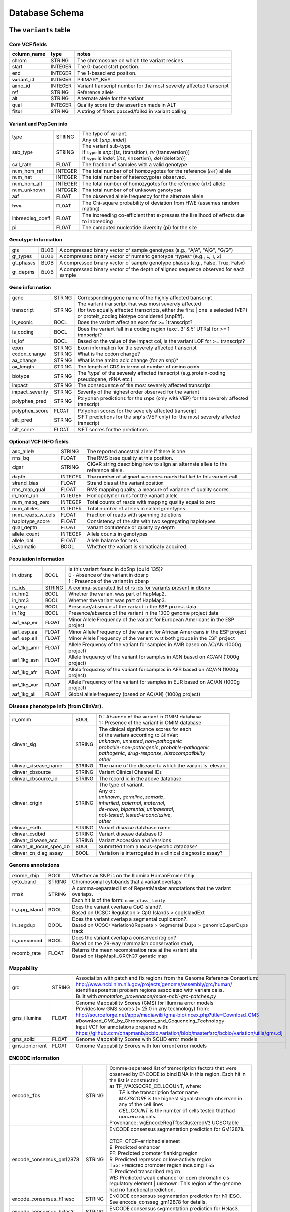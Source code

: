 ###############
Database Schema
###############


The ``variants`` table
----------------------


Core VCF fields
...............
   
========================  ========      ==============================================================================================
column_name               type          notes
========================  ========      ==============================================================================================
chrom                     STRING        The chromosome on which the variant resides
start                     INTEGER       The 0-based start position. 
end                       INTEGER       The 1-based end position.
variant_id                INTEGER       PRIMARY_KEY
anno_id                   INTEGER       Variant transcript number for the most severely affected transcript
ref                       STRING        Reference allele
alt                       STRING        Alternate alele for the variant
qual                      INTEGER       Quality score for the assertion made in ALT
filter                    STRING        A string of filters passed/failed in variant calling
========================  ========      ==============================================================================================



Variant and PopGen info
........................
========================  ========      ==============================================================================================
========================  ========      ==============================================================================================
type                      STRING        | The type of variant.
                                        | Any of: [*snp*, *indel*]
sub_type                  STRING        | The variant sub-type.
                                        | If ``type`` is *snp*:   [*ts*, (transition), *tv* (transversion)]
                                        | If ``type`` is *indel*: [*ins*, (insertion), *del* (deletion)]
call_rate                 FLOAT         The fraction of samples with a valid genotype
num_hom_ref               INTEGER       The total number of of homozygotes for the reference (``ref``) allele
num_het                   INTEGER       The total number of heterozygotes observed.
num_hom_alt               INTEGER       The total number of homozygotes for the reference (``alt``) allele
num_unknown               INTEGER       The total number of of unknown genotypes
aaf                       FLOAT         The observed allele frequency for the alternate allele
hwe                       FLOAT         The Chi-square probability of deviation from HWE (assumes random mating)
inbreeding_coeff          FLOAT         The inbreeding co-efficient that expresses the likelihood of effects due to inbreeding
pi                        FLOAT         The computed nucleotide diversity (pi) for the site
========================  ========      ==============================================================================================



Genotype information
........................
========================  ========      ==============================================================================================
========================  ========      ==============================================================================================
gts                       BLOB          A compressed binary vector of sample genotypes (e.g., "A/A", "A|G", "G/G")
gt_types                  BLOB          A compressed binary vector of numeric genotype "types" (e.g., 0, 1, 2)
gt_phases                 BLOB          A compressed binary vector of sample genotype phases (e.g., False, True, False)
gt_depths                 BLOB          A compressed binary vector of the depth of aligned sequence observed for each sample
========================  ========      ==============================================================================================



Gene information
........................
========================  ========      ==============================================================================================
========================  ========      ==============================================================================================
gene                      STRING        Corresponding gene name of the highly affected transcript
transcript                STRING        | The variant transcript that was most severely affected
                                        | (for two equally affected transcripts, either the first 
										| one is selected (VEP) or protein_coding biotype considered (snpEff).
is_exonic                 BOOL          Does the variant affect an exon for >= 1transcript?
is_coding                 BOOL          Does the variant fall in a coding region (excl. 3' & 5' UTRs) for >= 1 transcript?
is_lof                    BOOL          Based on the value of the impact col, is the variant LOF for >= transcript?
exon                      STRING        Exon information for the severely affected transcript
codon_change              STRING        What is the codon change?
aa_change                 STRING        What is the amino acid change (for an snp)?
aa_length                 STRING        The length of CDS in terms of number of amino acids
biotype                   STRING        The 'type' of the severely affected transcript (e.g.protein-coding, pseudogene, rRNA etc.)
impact                    STRING        The consequence of the most severely affected transcript
impact_severity           STRING        Severity of the highest order observed for the variant
polyphen_pred             STRING        Polyphen predictions for the snps (only with VEP) for the severely affected transcript
polyphen_score            FLOAT         Polyphen scores for the severely affected transcript
sift_pred                 STRING        SIFT predictions for the snp's (VEP only) for the most severely affected transcript
sift_score                FLOAT         SIFT scores for the predictions
========================  ========      ==============================================================================================



Optional VCF INFO fields
........................
========================  ========      ==============================================================================================
========================  ========      ==============================================================================================
anc_allele                STRING        The reported ancestral allele if there is one.
rms_bq                    FLOAT         The RMS base quality at this position.
cigar                     STRING        CIGAR string describing how to align an alternate allele to the reference allele.
depth                     INTEGER       The number of aligned sequence reads that led to this variant call
strand_bias               FLOAT         Strand bias at the variant position
rms_map_qual              FLOAT         RMS mapping quality, a measure of variance of quality scores
in_hom_run                INTEGER       Homopolymer runs for the variant allele
num_mapq_zero             INTEGER       Total counts of reads with mapping quality equal to zero
num_alleles               INTEGER       Total number of alleles in called genotypes
num_reads_w_dels          FLOAT         Fraction of reads with spanning deletions
haplotype_score           FLOAT         Consistency of the site with two segregating haplotypes
qual_depth                FLOAT         Variant confidence or quality by depth
allele_count              INTEGER       Allele counts in genotypes
allele_bal                FLOAT         Allele balance for hets
is_somatic                BOOL          Whether the variant is somatically acquired.
========================  ========      ==============================================================================================



Population information
........................
========================  ========      ==============================================================================================
========================  ========      ==============================================================================================
in_dbsnp                  BOOL          | Is this variant found in dbSnp (build 135)?
                                        | 0 : Absence of the variant in dbsnp
                                        | 1 : Presence of the variant in dbsnp
rs_ids                    STRING        | A comma-separated list of rs ids for variants present in dbsnp
in_hm2                    BOOL          Whether the variant was part of HapMap2.
in_hm3                    BOOL          Whether the variant was part of HapMap3.
in_esp                    BOOL          Presence/absence of the variant in the ESP project data
in_1kg                    BOOL          Presence/absence of the variant in the 1000 genome project data
aaf_esp_ea                FLOAT         Minor Allele Frequency of the variant for European Americans in the ESP project
aaf_esp_aa                FLOAT         Minor Allele Frequency of the variant for African Americans in the ESP project
aaf_esp_all               FLOAT         Minor Allele Frequency of the variant w.r.t both groups in the ESP project
aaf_1kg_amr               FLOAT         Allele Frequency of the variant for samples in AMR based on AC/AN (1000g project)
aaf_1kg_asn               FLOAT         Allele frequency of the variant for samples in ASN based on AC/AN (1000g project)
aaf_1kg_afr               FLOAT         Allele frequency of the variant for samples in AFR based on AC/AN (1000g project)
aaf_1kg_eur               FLOAT         Allele Frequency of the variant for samples in EUR based on AC/AN (1000g project)
aaf_1kg_all               FLOAT         Global allele frequency (based on AC/AN) (1000g project) 
========================  ========      ==============================================================================================



Disease phenotype info (from ClinVar).
........................
========================  ========      ==============================================================================================
========================  ========      ==============================================================================================
in_omim                   BOOL          | 0 : Absence of the variant in OMIM database
                                        | 1 : Presence of the variant in OMIM database
clinvar_sig               STRING        | The clinical significance scores for each
                                        | of the variant according to ClinVar:
                                        | *unknown*, *untested*, *non-pathogenic*
                                        | *probable-non-pathogenic*, *probable-pathogenic*
                                        | *pathogenic*, *drug-response*, *histocompatibility*
                                        | *other*
clinvar_disease_name      STRING        The name of the disease to which the variant is relevant
clinvar_dbsource          STRING        Variant Clinical Channel IDs
clinvar_dbsource_id       STRING        The record id in the above database
clinvar_origin            STRING        | The type of variant.
                                        | Any of:
                                        | *unknown*, *germline*, *somatic*,
                                        | *inherited*, *paternal*, *maternal*,
                                        | *de-novo*, *biparental*, *uniparental*, 
                                        | *not-tested*, *tested-inconclusive*, 
                                        | *other*
clinvar_dsdb              STRING        Variant disease database name
clinvar_dsdbid            STRING        Variant disease database ID
clinvar_disease_acc       STRING        Variant Accession and Versions
clinvar_in_locus_spec_db  BOOL          Submitted from a locus-specific database?
clinvar_on_diag_assay     BOOL          Variation is interrogated in a clinical diagnostic assay?
========================  ========      ==============================================================================================



Genome annotations
........................
========================  ========      ==============================================================================================
========================  ========      ==============================================================================================
exome_chip                BOOL          Whether an SNP is on the Illumina HumanExome Chip
cyto_band                 STRING        Chromosomal cytobands that a variant overlaps
rmsk                      STRING        | A comma-separated list of RepeatMasker annotations that the variant overlaps.
                                        | Each hit is of the form: ``name_class_family``
in_cpg_island             BOOL          | Does the variant overlap a CpG island?.
                                        | Based on UCSC: Regulation > CpG Islands > cpgIslandExt 
in_segdup                 BOOL          | Does the variant overlap a segmental duplication?.
                                        | Based on UCSC: Variation&Repeats > Segmental Dups > genomicSuperDups track
is_conserved              BOOL          | Does the variant overlap a conserved region?
                                        | Based on the 29-way mammalian conservation study
recomb_rate               FLOAT         | Returns the mean recombination rate at the variant site
                                        | Based on HapMapII_GRCh37 genetic map
========================  ========      ==============================================================================================



Mappability
........................
========================  ========      ==============================================================================================
========================  ========      ==============================================================================================
grc                       STRING        | Association with patch and fix regions from the Genome Reference Consortium:
                                        | http://www.ncbi.nlm.nih.gov/projects/genome/assembly/grc/human/
                                        | Identifies potential problem regions associated with variant calls.
                                        | Built with `annotation_provenance/make-ncbi-grc-patches.py`
gms_illumina              FLOAT         | Genome Mappability Scores (GMS) for Illumina error models
                                        | Provides low GMS scores (< 25.0 in any technology) from:
                                        | http://sourceforge.net/apps/mediawiki/gma-bio/index.php?title=Download_GMS
                                        | #Download_GMS_by_Chromosome_and_Sequencing_Technology
                                        | Input VCF for annotations prepared with:
                                        | https://github.com/chapmanb/bcbio.variation/blob/master/src/bcbio/variation/utils/gms.clj
gms_solid                 FLOAT         Genome Mappability Scores with SOLiD error models
gms_iontorrent            FLOAT         Genome Mappability Scores with IonTorrent error models
========================  ========      ==============================================================================================



ENCODE information
........................
========================  ========      ==============================================================================================
========================  ========      ==============================================================================================
encode_tfbs               STRING        | Comma-separated list of transcription factors that were
                                        | observed by ENCODE to bind DNA in this region.  Each hit in the list is constructed
                                        | as TF_MAXSCORE_CELLCOUNT, where:
                                        |   *TF* is the transcription factor name
                                        |   *MAXSCORE* is the highest signal strength observed in any of the cell lines
                                        |   *CELLCOUNT* is the number of cells tested that had nonzero signals.
                                        | Provenance: wgEncodeRegTfbsClusteredV2 UCSC table
encode_consensus_gm12878  STRING        | ENCODE consensus segmentation prediction for GM12878.
                                        |
                                        | CTCF: CTCF-enriched element
                                        | E:    Predicted enhancer
                                        | PF:   Predicted promoter flanking region
                                        | R:    Predicted repressed or low-activity region
                                        | TSS:  Predicted promoter region including TSS
                                        | T:    Predicted transcribed region
                                        | WE:   Predicted weak enhancer or open chromatin cis-regulatory element
						  			    | unknown: This region of the genome had no functional prediction.
encode_consensus_h1hesc   STRING        ENCODE consensus segmentation prediction for h1HESC.  See encode_consseg_gm12878 for details.       
encode_consensus_helas3   STRING        ENCODE consensus segmentation prediction for Helas3.  See encode_consseg_gm12878 for details.         
encode_consensus_hepg2    STRING        ENCODE consensus segmentation prediction for HEPG2.   See encode_consseg_gm12878 for details.          
encode_consensus_huvec    STRING        ENCODE consensus segmentation prediction for HuVEC.   See encode_consseg_gm12878 for details.        
encode_consensus_k562     STRING        ENCODE consensus segmentation prediction for k562.    See encode_consseg_gm12878 for details.
encode_segway_gm12878     STRING        ENCODE Segway segmentation prediction for GM12878.
encode_segway_h1hesc      STRING        ENCODE Segway segmentation prediction for h1HESC.   
encode_segway_helas3      STRING        ENCODE Segway segmentation prediction for Helas3.     
encode_segway_hepg2       STRING        ENCODE Segway segmentation prediction for HEPG2.       
encode_segway_huvec       STRING        ENCODE Segway segmentation prediction for HuVEC.     
encode_segway_k562        STRING        ENCODE Segway segmentation prediction for k562.      
encode_chromhmm_gm12878   STRING        ENCODE ChromHMM segmentation prediction for GM12878.
encode_chromhmm_h1hesc    STRING        ENCODE ChromHMM segmentation prediction for h1HESC.   
encode_chromhmm_helas3    STRING        ENCODE ChromHMM segmentation prediction for Helas3.     
encode_chromhmm_hepg2     STRING        ENCODE ChromHMM segmentation prediction for HEPG2.       
encode_chromhmm_huvec     STRING        ENCODE ChromHMM segmentation prediction for HuVEC.     
encode_chromhmm_k562      STRING        ENCODE ChromHMM segmentation prediction for k562.        
========================  ========      ==============================================================================================

|

The ``variant_impacts`` table
-----------------------------
================  ========      ===============================================================================
column_name       type          notes
================  ========      ===============================================================================
variant_id        INTEGER       PRIMARY_KEY (Foreign key to `variants` table)
anno_id           INTEGER       PRIMARY_KEY (Based on variant transcripts)
gene              STRING        The gene affected by the variant.
transcript        STRING        The transcript affected by the variant.
is_exonic         BOOL          Does the variant affect an exon for this transcript?
is_coding         BOOL          Does the variant fall in a coding region (excludes 3' & 5' UTR's of exons)?
is_lof            BOOL          Based on the value of the impact col, is the variant LOF?
exon              STRING        Exon information for the variants that are exonic
codon_change      STRING        What is the codon change?
aa_change         STRING        What is the amino acid change?
aa_length         STRING        The length of CDS in terms of number of amino acids
biotype           STRING        The type of transcript (e.g.protein-coding, pseudogene, rRNA etc.)
impact            STRING        Impacts due to variation (ref.impact category)
impact_severity   STRING        Severity of the impact based on the impact column value (ref.impact category)
polyphen_pred     STRING        | Impact of the SNP as given by PolyPhen (VEP only) 
                                | benign, possibly_damaging, probably_damaging, unknown
polyphen_scores   FLOAT         Polyphen score reflecting severity (higher the impact, *higher* the score)
sift_pred         STRING        | Impact of the SNP as given by SIFT (VEP only)
                                | neutral, deleterious
sift_scores       FLOAT         SIFT prob. scores reflecting severity (Higher the impact, *lower* the score)
================  ========      ===============================================================================

|

The ``samples`` table
----------------------

=============  ==========  ==================================================
column name    type        notes
=============  ==========  ==================================================
sample_id      INTEGER     PRIMARY_KEY
name           STRING      Sample names
family_id      INTEGER     Family ids for the samples [User defined, default: NULL]
paternal_id    INTEGER     Paternal id for the samples [User defined, default: NULL]
maternal_id    INTEGER     Maternal id for the samples [User defined, default: NULL]
sex            STRING      Sex of the sample [User defined, default: NULL]
phenotype      STRING      The associated sample phenotype [User defined, default: NULL]
ethnicity      STRING      The ethnic group to which the sample belongs [User defined, default: NULL]
=============  ==========  ==================================================

|

Details of the ``impact`` and ``impact_severity`` columns
---------------------------------------------------------
================  =======================================
impact severity   impacts
================  =======================================
HIGH              - exon_deleted
                  - frame_shift
                  - splice_acceptor
                  - splice_donor
                  - start_loss
                  - stop_gain
                  - stop_loss
                  - non_synonymous_start
MED               - non_syn_coding
                  - inframe_codon_gain
                  - inframe_codon_loss
                  - inframe_codon_change
                  - codon_change_del
                  - codon_change_ins
                  - UTR_5_del
                  - UTR_3_del
                  - other_splice_variant
                  - mature_miRNA
                  - regulatory_region
                  - TF_binding_site
                  - regulatory_region_ablation
                  - regulatory_region_amplification
                  - TFBS_ablation
                  - TFBS_amplification 
LOW               - synonymous_stop
                  - synonymous_coding
                  - UTR_5_prime
                  - UTR_3_prime
                  - intron
                  - CDS
                  - upstream
                  - downstream
                  - intergenic
                  - intragenic
                  - gene
                  - transcript
                  - exon
                  - start_gain
                  - synonymous_start
                  - intron_conserved
                  - nc_transcript
                  - NMD_transcript
                  - transcript_codon_change
                  - incomplete_terminal_codon
                  - nc_exon
                  - transcript_ablation
                  - transcript_amplification
                  - feature elongation
                  - feature truncation   
================  =======================================



